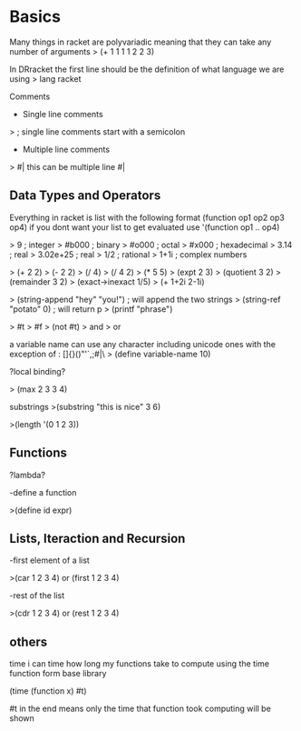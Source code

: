 * Basics
Many things in racket are polyvariadic meaning that they can take any number of arguments
> (+ 1 1 1 1 2 2 3)

In DRracket the first line should be the definition of what language we are using
> lang racket

Comments

- Single line comments
> ; single line comments start with a semicolon
- Multiple line comments
> #| this can be multiple line #|

** Data Types and Operators

Everything in racket is list with the following format
(function op1 op2 op3 op4)
if you dont want your list to get evaluated use '(function op1 .. op4)

# Numbers
> 9         ; integer
> #b000     ; binary
> #o000     ; octal
> #x000     ; hexadecimal
> 3.14      ; real
> 3.02e+25  ; real
> 1/2       ; rational
> 1+1i      ; complex numbers

# Arithmetic operations
> (+ 2 2)
> (- 2 2)
> (/ 4)
> (/ 4 2)
> (* 5 5)
> (expt 2 3)
> (quotient 3 2)
> (remainder 3 2)
> (exact->inexact 1/5)
> (+ 1+2i 2-1i)

# Strings
> (string-append "hey" "you!") ; will append the two strings
> (string-ref "potato" 0) ; will return p
> (printf "phrase")

# Boolean Algebra operators
> #t
> #f
> (not #t)
> and
> or

# Variables
a variable name can use any character including unicode ones with the exception of : []{}()"'`,;#|\
> (define variable-name 10)

?local binding?

> (max 2 3 3 4)



substrings
>(substring "this is nice" 3 6)

>(length '(0 1 2 3))

** Functions

?lambda?

-define a function

>(define id expr)

**  Lists, Iteraction and Recursion

-first element of a list

>(car 1 2 3 4) or (first 1 2 3 4)

-rest of the list

>(cdr 1 2 3 4) or (rest 1 2 3 4)

** others

time
i can time how long my functions take to compute using the time function form base library

(time (function x) #t)

#t in the end means only the time that function took computing will be shown
